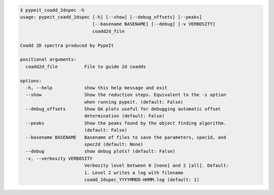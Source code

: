 .. code-block:: console

    $ pypeit_coadd_2dspec -h
    usage: pypeit_coadd_2dspec [-h] [--show] [--debug_offsets] [--peaks]
                               [--basename BASENAME] [--debug] [-v VERBOSITY]
                               coadd2d_file
    
    Coadd 2D spectra produced by PypeIt
    
    positional arguments:
      coadd2d_file          File to guide 2d coadds
    
    options:
      -h, --help            show this help message and exit
      --show                Show the reduction steps. Equivalent to the -s option
                            when running pypeit. (default: False)
      --debug_offsets       Show QA plots useful for debugging automatic offset
                            determination (default: False)
      --peaks               Show the peaks found by the object finding algorithm.
                            (default: False)
      --basename BASENAME   Basename of files to save the parameters, spec1d, and
                            spec2d (default: None)
      --debug               show debug plots? (default: False)
      -v, --verbosity VERBOSITY
                            Verbosity level between 0 [none] and 2 [all]. Default:
                            1. Level 2 writes a log with filename
                            coadd_2dspec_YYYYMMDD-HHMM.log (default: 1)
    